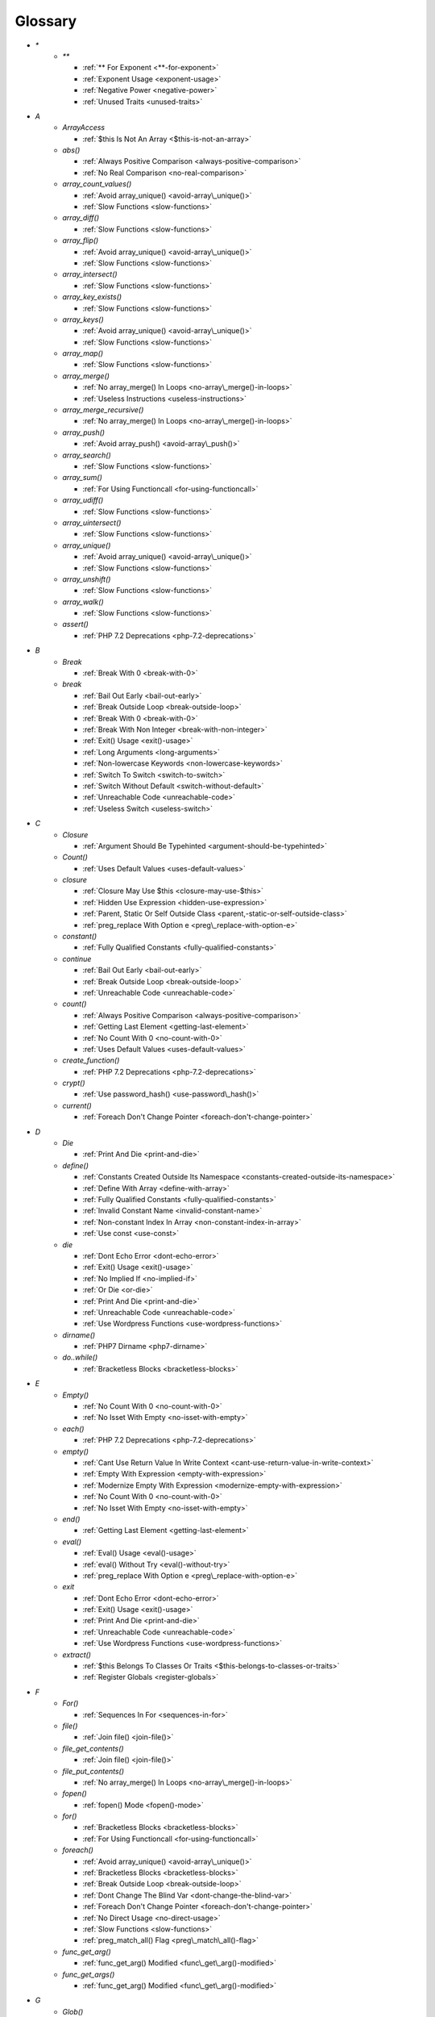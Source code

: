 .. Glossary:

Glossary
============
+ `*`
    + `**`

      + :ref:`** For Exponent <**-for-exponent>`
      + :ref:`Exponent Usage <exponent-usage>`
      + :ref:`Negative Power <negative-power>`
      + :ref:`Unused Traits <unused-traits>`


+ `A`
    + `ArrayAccess`

      + :ref:`$this Is Not An Array <$this-is-not-an-array>`

    + `abs()`

      + :ref:`Always Positive Comparison <always-positive-comparison>`
      + :ref:`No Real Comparison <no-real-comparison>`

    + `array_count_values()`

      + :ref:`Avoid array_unique() <avoid-array\_unique()>`
      + :ref:`Slow Functions <slow-functions>`

    + `array_diff()`

      + :ref:`Slow Functions <slow-functions>`

    + `array_flip()`

      + :ref:`Avoid array_unique() <avoid-array\_unique()>`
      + :ref:`Slow Functions <slow-functions>`

    + `array_intersect()`

      + :ref:`Slow Functions <slow-functions>`

    + `array_key_exists()`

      + :ref:`Slow Functions <slow-functions>`

    + `array_keys()`

      + :ref:`Avoid array_unique() <avoid-array\_unique()>`
      + :ref:`Slow Functions <slow-functions>`

    + `array_map()`

      + :ref:`Slow Functions <slow-functions>`

    + `array_merge()`

      + :ref:`No array_merge() In Loops <no-array\_merge()-in-loops>`
      + :ref:`Useless Instructions <useless-instructions>`

    + `array_merge_recursive()`

      + :ref:`No array_merge() In Loops <no-array\_merge()-in-loops>`

    + `array_push()`

      + :ref:`Avoid array_push() <avoid-array\_push()>`

    + `array_search()`

      + :ref:`Slow Functions <slow-functions>`

    + `array_sum()`

      + :ref:`For Using Functioncall <for-using-functioncall>`

    + `array_udiff()`

      + :ref:`Slow Functions <slow-functions>`

    + `array_uintersect()`

      + :ref:`Slow Functions <slow-functions>`

    + `array_unique()`

      + :ref:`Avoid array_unique() <avoid-array\_unique()>`
      + :ref:`Slow Functions <slow-functions>`

    + `array_unshift()`

      + :ref:`Slow Functions <slow-functions>`

    + `array_walk()`

      + :ref:`Slow Functions <slow-functions>`

    + `assert()`

      + :ref:`PHP 7.2 Deprecations <php-7.2-deprecations>`


+ `B`
    + `Break`

      + :ref:`Break With 0 <break-with-0>`

    + `break`

      + :ref:`Bail Out Early <bail-out-early>`
      + :ref:`Break Outside Loop <break-outside-loop>`
      + :ref:`Break With 0 <break-with-0>`
      + :ref:`Break With Non Integer <break-with-non-integer>`
      + :ref:`Exit() Usage <exit()-usage>`
      + :ref:`Long Arguments <long-arguments>`
      + :ref:`Non-lowercase Keywords <non-lowercase-keywords>`
      + :ref:`Switch To Switch <switch-to-switch>`
      + :ref:`Switch Without Default <switch-without-default>`
      + :ref:`Unreachable Code <unreachable-code>`
      + :ref:`Useless Switch <useless-switch>`


+ `C`
    + `Closure`

      + :ref:`Argument Should Be Typehinted <argument-should-be-typehinted>`

    + `Count()`

      + :ref:`Uses Default Values <uses-default-values>`

    + `closure`

      + :ref:`Closure May Use $this <closure-may-use-$this>`
      + :ref:`Hidden Use Expression <hidden-use-expression>`
      + :ref:`Parent, Static Or Self Outside Class <parent,-static-or-self-outside-class>`
      + :ref:`preg_replace With Option e <preg\_replace-with-option-e>`

    + `constant()`

      + :ref:`Fully Qualified Constants <fully-qualified-constants>`

    + `continue`

      + :ref:`Bail Out Early <bail-out-early>`
      + :ref:`Break Outside Loop <break-outside-loop>`
      + :ref:`Unreachable Code <unreachable-code>`

    + `count()`

      + :ref:`Always Positive Comparison <always-positive-comparison>`
      + :ref:`Getting Last Element <getting-last-element>`
      + :ref:`No Count With 0 <no-count-with-0>`
      + :ref:`Uses Default Values <uses-default-values>`

    + `create_function()`

      + :ref:`PHP 7.2 Deprecations <php-7.2-deprecations>`

    + `crypt()`

      + :ref:`Use password_hash() <use-password\_hash()>`

    + `current()`

      + :ref:`Foreach Don't Change Pointer <foreach-don't-change-pointer>`


+ `D`
    + `Die`

      + :ref:`Print And Die <print-and-die>`

    + `define()`

      + :ref:`Constants Created Outside Its Namespace <constants-created-outside-its-namespace>`
      + :ref:`Define With Array <define-with-array>`
      + :ref:`Fully Qualified Constants <fully-qualified-constants>`
      + :ref:`Invalid Constant Name <invalid-constant-name>`
      + :ref:`Non-constant Index In Array <non-constant-index-in-array>`
      + :ref:`Use const <use-const>`

    + `die`

      + :ref:`Dont Echo Error <dont-echo-error>`
      + :ref:`Exit() Usage <exit()-usage>`
      + :ref:`No Implied If <no-implied-if>`
      + :ref:`Or Die <or-die>`
      + :ref:`Print And Die <print-and-die>`
      + :ref:`Unreachable Code <unreachable-code>`
      + :ref:`Use Wordpress Functions <use-wordpress-functions>`

    + `dirname()`

      + :ref:`PHP7 Dirname <php7-dirname>`

    + `do..while()`

      + :ref:`Bracketless Blocks <bracketless-blocks>`


+ `E`
    + `Empty()`

      + :ref:`No Count With 0 <no-count-with-0>`
      + :ref:`No Isset With Empty <no-isset-with-empty>`

    + `each()`

      + :ref:`PHP 7.2 Deprecations <php-7.2-deprecations>`

    + `empty()`

      + :ref:`Cant Use Return Value In Write Context <cant-use-return-value-in-write-context>`
      + :ref:`Empty With Expression <empty-with-expression>`
      + :ref:`Modernize Empty With Expression <modernize-empty-with-expression>`
      + :ref:`No Count With 0 <no-count-with-0>`
      + :ref:`No Isset With Empty <no-isset-with-empty>`

    + `end()`

      + :ref:`Getting Last Element <getting-last-element>`

    + `eval()`

      + :ref:`Eval() Usage <eval()-usage>`
      + :ref:`eval() Without Try <eval()-without-try>`
      + :ref:`preg_replace With Option e <preg\_replace-with-option-e>`

    + `exit`

      + :ref:`Dont Echo Error <dont-echo-error>`
      + :ref:`Exit() Usage <exit()-usage>`
      + :ref:`Print And Die <print-and-die>`
      + :ref:`Unreachable Code <unreachable-code>`
      + :ref:`Use Wordpress Functions <use-wordpress-functions>`

    + `extract()`

      + :ref:`$this Belongs To Classes Or Traits <$this-belongs-to-classes-or-traits>`
      + :ref:`Register Globals <register-globals>`


+ `F`
    + `For()`

      + :ref:`Sequences In For <sequences-in-for>`

    + `file()`

      + :ref:`Join file() <join-file()>`

    + `file_get_contents()`

      + :ref:`Join file() <join-file()>`

    + `file_put_contents()`

      + :ref:`No array_merge() In Loops <no-array\_merge()-in-loops>`

    + `fopen()`

      + :ref:`fopen() Mode <fopen()-mode>`

    + `for()`

      + :ref:`Bracketless Blocks <bracketless-blocks>`
      + :ref:`For Using Functioncall <for-using-functioncall>`

    + `foreach()`

      + :ref:`Avoid array_unique() <avoid-array\_unique()>`
      + :ref:`Bracketless Blocks <bracketless-blocks>`
      + :ref:`Break Outside Loop <break-outside-loop>`
      + :ref:`Dont Change The Blind Var <dont-change-the-blind-var>`
      + :ref:`Foreach Don't Change Pointer <foreach-don't-change-pointer>`
      + :ref:`No Direct Usage <no-direct-usage>`
      + :ref:`Slow Functions <slow-functions>`
      + :ref:`preg_match_all() Flag <preg\_match\_all()-flag>`

    + `func_get_arg()`

      + :ref:`func_get_arg() Modified <func\_get\_arg()-modified>`

    + `func_get_args()`

      + :ref:`func_get_arg() Modified <func\_get\_arg()-modified>`


+ `G`
    + `Glob()`

      + :ref:`Performances/NoGlob <performances/noglob>`

    + `glob()`

      + :ref:`No Direct Usage <no-direct-usage>`
      + :ref:`No Hardcoded Path <no-hardcoded-path>`
      + :ref:`Performances/NoGlob <performances/noglob>`


+ `H`
    + `header()`

      + :ref:`Use Wordpress Functions <use-wordpress-functions>`

    + `htmlentities()`

      + :ref:`Htmlentities Calls <htmlentities-calls>`
      + :ref:`Uses Default Values <uses-default-values>`

    + `htmlspecialchars()`

      + :ref:`Htmlentities Calls <htmlentities-calls>`


+ `I`
    + `Isset`

      + :ref:`No Isset With Empty <no-isset-with-empty>`
      + :ref:`Should Use Coalesce <should-use-coalesce>`

    + `implode()`

      + :ref:`Join file() <join-file()>`

    + `import_request_variables()`

      + :ref:`Register Globals <register-globals>`

    + `in_array()`

      + :ref:`Slow Functions <slow-functions>`

    + `ini_get()`

      + :ref:`Timestamp Difference <timestamp-difference>`

    + `instanceof`

      + :ref:`Already Parents Interface <already-parents-interface>`
      + :ref:`Avoid get_class() <avoid-get\_class()>`
      + :ref:`Should Make Alias <should-make-alias>`
      + :ref:`Undefined Interfaces <undefined-interfaces>`
      + :ref:`Unresolved Instanceof <unresolved-instanceof>`
      + :ref:`Use Instanceof <use-instanceof>`
      + :ref:`Useless Interfaces <useless-interfaces>`

    + `intval()`

      + :ref:`Should Typecast <should-typecast>`

    + `is_integer()`

      + :ref:`Use Instanceof <use-instanceof>`

    + `is_null()`

      + :ref:`Use === null <use-===-null>`

    + `is_object()`

      + :ref:`Use Instanceof <use-instanceof>`

    + `is_scalar()`

      + :ref:`Use Instanceof <use-instanceof>`

    + `is_string()`

      + :ref:`Use Instanceof <use-instanceof>`

    + `isset`

      + :ref:`Isset With Constant <isset-with-constant>`
      + :ref:`Must Return Methods <must-return-methods>`
      + :ref:`No Isset With Empty <no-isset-with-empty>`
      + :ref:`Should Use Coalesce <should-use-coalesce>`
      + :ref:`Slow Functions <slow-functions>`


+ `J`
    + `join()`

      + :ref:`Join file() <join-file()>`


+ `M`
    + `mail()`

      + :ref:`Use Wordpress Functions <use-wordpress-functions>`

    + `mb_substr()`

      + :ref:`No Substr() One <no-substr()-one>`

    + `microtime()`

      + :ref:`Timestamp Difference <timestamp-difference>`

    + `mt_rand()`

      + :ref:`Use Wordpress Functions <use-wordpress-functions>`
      + :ref:`Use random_int() <use-random\_int()>`

    + `mt_srand()`

      + :ref:`Use random_int() <use-random\_int()>`


+ `N`
    + `next()`

      + :ref:`Foreach Don't Change Pointer <foreach-don't-change-pointer>`


+ `O`
    + `opendir()`

      + :ref:`Performances/NoGlob <performances/noglob>`


+ `P`
    + `ParseError`

      + :ref:`eval() Without Try <eval()-without-try>`

    + `parse_str()`

      + :ref:`$this Belongs To Classes Or Traits <$this-belongs-to-classes-or-traits>`
      + :ref:`PHP 7.2 Deprecations <php-7.2-deprecations>`
      + :ref:`Register Globals <register-globals>`
      + :ref:`parse_str() Warning <parse\_str()-warning>`

    + `password_hash()`

      + :ref:`Compare Hash <compare-hash>`
      + :ref:`Use password_hash() <use-password\_hash()>`

    + `password_verify()`

      + :ref:`Compare Hash <compare-hash>`

    + `pathinfo()`

      + :ref:`Use Pathinfo <use-pathinfo>`

    + `phpinfo()`

      + :ref:`Eval() Usage <eval()-usage>`
      + :ref:`Phpinfo <phpinfo>`

    + `pow()`

      + :ref:`** For Exponent <**-for-exponent>`
      + :ref:`Negative Power <negative-power>`

    + `preg_replace()`

      + :ref:`Slow Functions <slow-functions>`
      + :ref:`preg_replace With Option e <preg\_replace-with-option-e>`

    + `print_r()`

      + :ref:`var_dump()... Usage <var\_dump()...-usage>`


+ `R`
    + `rand()`

      + :ref:`Only Variable Returned By Reference <only-variable-returned-by-reference>`
      + :ref:`Use Wordpress Functions <use-wordpress-functions>`
      + :ref:`Use random_int() <use-random\_int()>`


+ `S`
    + `scandir()`

      + :ref:`Performances/NoGlob <performances/noglob>`

    + `set_exception_handler()`

      + :ref:`set_exception_handler() Warning <set\_exception\_handler()-warning>`

    + `setlocale()`

      + :ref:`Setlocale() Uses Constants <setlocale()-uses-constants>`

    + `settype()`

      + :ref:`Should Typecast <should-typecast>`

    + `sleep()`

      + :ref:`Avoid sleep()/usleep() <avoid-sleep()/usleep()>`

    + `srand()`

      + :ref:`Use random_int() <use-random\_int()>`

    + `stripos()`

      + :ref:`Simplify Regex <simplify-regex>`

    + `strpos()`

      + :ref:`Simplify Regex <simplify-regex>`
      + :ref:`Slow Functions <slow-functions>`
      + :ref:`Strpos Comparison <strpos-comparison>`

    + `strstr()`

      + :ref:`Slow Functions <slow-functions>`

    + `switch()`

      + :ref:`Bracketless Blocks <bracketless-blocks>`
      + :ref:`Break Outside Loop <break-outside-loop>`
      + :ref:`Switch To Switch <switch-to-switch>`
      + :ref:`Switch Without Default <switch-without-default>`

    + `sys_get_temp_dir()`

      + :ref:`No Hardcoded Path <no-hardcoded-path>`
      + :ref:`Use System Tmp <use-system-tmp>`


+ `T`
    + `Throwable`

      + :ref:`Empty Try Catch <empty-try-catch>`
      + :ref:`set_exception_handler() Warning <set\_exception\_handler()-warning>`


+ `U`
    + `Usort()`

      + :ref:`Usort Sorting In PHP 7.0 <usort-sorting-in-php-7.0>`

    + `uasort()`

      + :ref:`Slow Functions <slow-functions>`
      + :ref:`Usort Sorting In PHP 7.0 <usort-sorting-in-php-7.0>`

    + `uksort()`

      + :ref:`Slow Functions <slow-functions>`
      + :ref:`Usort Sorting In PHP 7.0 <usort-sorting-in-php-7.0>`

    + `unserialize()`

      + :ref:`Unserialize Second Arg <unserialize-second-arg>`

    + `usleep()`

      + :ref:`Avoid sleep()/usleep() <avoid-sleep()/usleep()>`

    + `usort()`

      + :ref:`Slow Functions <slow-functions>`


+ `V`
    + `var_dump()`

      + :ref:`var_dump()... Usage <var\_dump()...-usage>`

    + `var_export()`

      + :ref:`var_dump()... Usage <var\_dump()...-usage>`


+ `W`
    + `while()`

      + :ref:`Bracketless Blocks <bracketless-blocks>`
      + :ref:`Break Outside Loop <break-outside-loop>`


+ `_`
    + `__CLASS__`

      + :ref:`Non Ascii Variables <non-ascii-variables>`

    + `__DIR__`

      + :ref:`Could Use __DIR__ <could-use-\_\_dir\_\_>`
      + :ref:`No Hardcoded Path <no-hardcoded-path>`

    + `__FILE__`

      + :ref:`Could Use __DIR__ <could-use-\_\_dir\_\_>`
      + :ref:`No Hardcoded Path <no-hardcoded-path>`

    + `__METHOD__`

      + :ref:`Already Parents Interface <already-parents-interface>`
      + :ref:`Anonymous Classes <anonymous-classes>`
      + :ref:`Non Static Methods Called In A Static <non-static-methods-called-in-a-static>`

    + `__call`

      + :ref:`$this Belongs To Classes Or Traits <$this-belongs-to-classes-or-traits>`
      + :ref:`Must Return Methods <must-return-methods>`

    + `__callStatic`

      + :ref:`Must Return Methods <must-return-methods>`

    + `__construct`

      + :ref:`Anonymous Classes <anonymous-classes>`
      + :ref:`Assign Default To Properties <assign-default-to-properties>`
      + :ref:`Avoid Large Array Assignation <avoid-large-array-assignation>`
      + :ref:`Illegal Name For Method <illegal-name-for-method>`
      + :ref:`Make Global A Property <make-global-a-property>`
      + :ref:`Non Ascii Variables <non-ascii-variables>`
      + :ref:`Old Style Constructor <old-style-constructor>`
      + :ref:`Redefined Default <redefined-default>`
      + :ref:`Should Use Local Class <should-use-local-class>`
      + :ref:`Strange Names For Methods <strange-names-for-methods>`
      + :ref:`Throw In Destruct <throw-in-destruct>`
      + :ref:`Unitialized Properties <unitialized-properties>`
      + :ref:`Useless Return <useless-return>`

    + `__debugInfo`

      + :ref:`Must Return Methods <must-return-methods>`
      + :ref:`__debugInfo() usage <\_\_debuginfo()-usage>`

    + `__destruct`

      + :ref:`Throw In Destruct <throw-in-destruct>`

    + `__get`

      + :ref:`Must Return Methods <must-return-methods>`
      + :ref:`No Direct Call To Magic Method <no-direct-call-to-magic-method>`

    + `__invoke`

      + :ref:`Must Return Methods <must-return-methods>`

    + `__isset`

      + :ref:`Must Return Methods <must-return-methods>`

    + `__set`

      + :ref:`No Direct Call To Magic Method <no-direct-call-to-magic-method>`

    + `__set_state`

      + :ref:`Must Return Methods <must-return-methods>`

    + `__sleep`

      + :ref:`Must Return Methods <must-return-methods>`

    + `__toString`

      + :ref:`Must Return Methods <must-return-methods>`
      + :ref:`__toString() Throws Exception <\_\_tostring()-throws-exception>`



